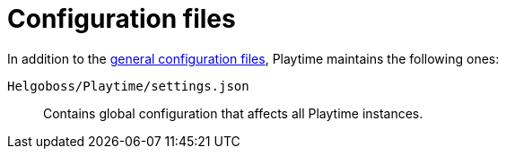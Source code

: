 = Configuration files

In addition to the xref:helgobox::configuration-files.adoc[general configuration files], Playtime maintains the following ones:

`Helgoboss/Playtime/settings.json`:: Contains global configuration that affects all Playtime instances.
